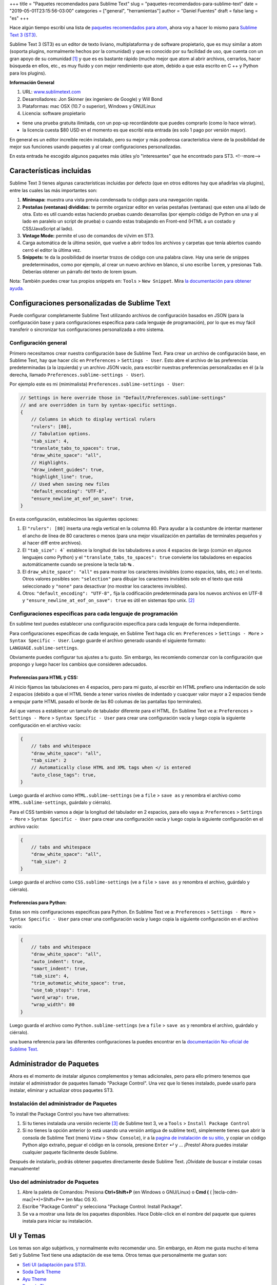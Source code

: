 +++
title = "Paquetes recomendados para Sublime Text"
slug = "paquetes-recomendados-para-sublime-text"
date = "2019-05-01T23:15:56-03:00"
categories = ["general", "herramientas"]
author = "Daniel Fuentes"
draft = false
lang = "es"
+++

Hace algún tiempo escribí una lista de `paquetes recomendados para atom,
<https://www.pythonmania.net/en/2017/02/27/paquetes-recomendados-para-atom/>`_
ahora voy a hacer lo mismo para `Sublime Text 3 (ST3)
<http://www.sublimetext.com/>`_.

Sublime Text 3 (ST3) es un editor de texto liviano, multiplataforma y de
software propietario, que es muy similar a atom (soporta plugins, normalmente
hechos por la comunidad) y que es conocido por su facilidad de uso, que cuenta
con un gran apoyo de su comunidad [1]_ y que es es bastante rápido (mucho mejor
que atom al abrir archivos, cerrarlos, hacer búsqueda en ellos, etc., es muy
fluido y con mejor rendimiento que atom, debido a que esta escrito en C ++ y
Python para los plugins).

**Información General**

1. URL: `www.sublimetext.com <http://www.sublimetext.com/>`_
2. Desarrolladores: Jon Skinner (ex ingeniero de Google) y Will Bond
3. Plataformas: mac OSX (10.7 o superior), Windows y GNU/Linux
4. Licencia: software propietario

- tiene una prueba gratuita ilimitada, con un pop-up recordándote que puedes comprarlo (como lo hace winrar).
- la licencia cuesta $80 USD en el momento es que escribí esta entrada (es solo 1 pago por versión mayor).

En general es un editor increíble recién instalado, pero su mejor y más
poderosa característica viene de la posibilidad de mejor sus funciones usando
paquetes y al crear configuraciones personalizadas.

En esta entrada he escogido algunos paquetes más útiles y/o "interesantes"
que he encontrado para ST3.
<!--more-->

Características incluidas
=========================

Sublime Text 3 tienes algunas características incluidas por defecto (que en
otros editores hay que añadirlas vía plugins), entre las cuales las más
importantes son:

1. **Minimapa:** muestra una vista previa condensada tu código para una
   navegación rapida.
#. **Pestañas (ventanas) divididas:** te permite organizar editor en varias
   pestañas (ventanas) que esten una al lado de otra. Esto es util cuando estas
   haciendo pruebas cuando desarrollas (por ejemplo código de Python en una y
   al lado en paralelo un script de prueba) o cuando estas trabajando en
   Front-end (HTML a un costado y CSS/JavaScript al lado).
#. **Vintage Mode:** permite el uso de comandos de vi/vim en ST3.
#. Carga automática de la última sesión, que vuelve a abrir todos los archivos
   y carpetas que tenía abiertos cuando cerró el editor la última vez.
#. **Snippets:** te da la posibilidad de insertar trozos de código con una
   palabra clave. Hay una serie de snippes predeterminados, como por ejemplo,
   al crear un nuevo archivo en blanco, si uno escribe ``lorem``, y presionas
   ``Tab``. Deberías obtener un párrafo del texto de lorem ipsum.

Nota: También puedes crear tus propios snippets en: ``Tools`` > ``New Snippet``.
Mira `la documentación para obtener ayuda.
<http://docs.sublimetext.info/en/latest/extensibility/snippets.html>`_

Configuraciones personalizadas de Sublime Text
==============================================

Puede configurar completamente Sublime Text utilizando archivos de
configuración basados en JSON (para la configuración base y para
configuraciones específica para cada lenguaje de programación), por lo que es
muy fácil transferir o sincronizar tus configuraciones personalizada a otro
sistema.

Configuración general
*********************

Primero necesitamos crear nuestra configuración base de Sublime Text. Para
crear un archivo de configuración base, en Sublime Text, hay que hacer clic en
``Preferences`` > ``Settings - User``. Esto abre el archivo de las
preferencias predeterminadas (a la izquierda) y un archivo JSON vacío, para
escribir nuestras preferencias personalizadas en él (a la derecha, llamado
``Preferences.sublime-settings - User``).

Por ejemplo este es mi (mimimalista) ``Preferences.sublime-settings - User``:

.. code-block:: json

    // Settings in here override those in "Default/Preferences.sublime-settings"
    // and are overridden in turn by syntax-specific settings.
    {
        // Columns in which to display vertical rulers
        "rulers": [80],
        // Tabulation options.
        "tab_size": 4,
        "translate_tabs_to_spaces": true,
        "draw_white_space": "all",
        // Highlights.
        "draw_indent_guides": true,
        "highlight_line": true,
        // Used when saving new files
        "default_encoding": "UTF-8",
        "ensure_newline_at_eof_on_save": true,
    }

En esta configuración, establecimos las siguientes opciones:

1. El ``"rulers": [80]`` inserta una regla vertical en la columna 80. Para
   ayudar a la costumbre de intentar mantener el ancho de línea de 80
   caracteres o menos (para una mejor visualización en pantallas de terminales
   pequeños y al hacer diff entre archivos).
#. El ``"tab_size": 4``` establece la longitud de los tabuladores a unos 4
   espacios de largo (común en algunos lenguajes como Python) y el
   ``"translate_tabs_to_spaces": true`` convierte los tabuladores en espacios
   automáticamente cuando se presione la tecla tab |tecla-tab| .
#. El ``draw_white_space": "all"`` es para mostrar los caracteres invisibles
   (como espacios, tabs, etc.) en el texto. Otros valores posibles son:
   ``"selection"`` para dibujar los caracteres invisibles solo en el texto que
   está seleccionado y ``"none"`` para desactivar (no mostrar los caracteres
   invisibles).
#. Otros: ``"default_encoding": "UTF-8",`` fija la codificación predeterminada
   para los nuevos archivos en UTF-8 y ``"ensure_newline_at_eof_on_save": true``
   es útil en sistemas tipo unix. [2]_

Configuraciones especificas para cada lenguaje de programación
**************************************************************

En sublime text puedes establecer una configuración específica para cada
lenguaje de forma independiente.

Para configuraciones específicas de cada lenguaje, en Sublime Text haga clic
en: ``Preferences`` > ``Settings - More`` > ``Syntax Specific - User``. Luego
guarde el archivo generado usando el siguiente formato:
``LANGUAGE.sublime-settings``.

Obviamente puedes configurar tus ajustes a tu gusto. Sin embargo, les
recomiendo comenzar con la configuración que propongo y luego hacer los cambios
que consideren adecuados.

Preferencias para HTML y CSS:
_____________________________

Al inicio fijamos las tabulaciones en 4 espacios, pero para mi gusto, al
escribir en HTML prefiero una indentación de solo 2 espacios (debido a que el
HTML tiende a tener varios niveles de indentado y cuacquer valor mayor a 2
espacios tiende a empujar parte HTML pasado el borde de las 80 columas de las
pantallas tipo terminales).

Así que vamos a establecer un tamaño de tabulador diferente para el HTML. En
Sublime Text ve a: ``Preferences`` > ``Settings - More`` >
``Syntax Specific - User`` para crear una configuración vacía y luego copia la
siguiente configuración en el archivo vacío:

.. code-block:: json

    {
        // tabs and whitespace
        "draw_white_space": "all",
        "tab_size": 2
        // Automatically close HTML and XML tags when </ is entered
        "auto_close_tags": true,
    }

Luego guarda el archivo como ``HTML.sublime-settings`` (ve a ``file`` >
``save as`` y renombra el archivo como ``HTML.sublime-settings``, guárdalo y
ciérralo).

Para el CSS también vamos a dejar la longitud del tabulador en 2 espacios, para
ello vaya a: ``Preferences`` > ``Settings - More`` >
``Syntax Specific - User`` para crear una configuración vacía y luego copia la
siguiente configuración en el archivo vacío:

.. code-block:: json

    {
        // tabs and whitespace
        "draw_white_space": "all",
        "tab_size": 2
    }

Luego guarda el archivo como ``CSS.sublime-settings`` (ve a ``file`` >
``save as`` y renombra el archivo, guárdalo y ciérralo).

Preferencias para Python:
_________________________

Estas son mis configuraciones especificas para Python. En Sublime Text ve a:
``Preferences`` > ``Settings - More`` > ``Syntax Specific - User`` para crear
una configuración vacía y luego copia la siguiente configuración en el
archivo vacío:

.. code-block:: json

    {
        // tabs and whitespace
        "draw_white_space": "all",
        "auto_indent": true,
        "smart_indent": true,
        "tab_size": 4,
        "trim_automatic_white_space": true,
        "use_tab_stops": true,
        "word_wrap": true,
        "wrap_width": 80
    }

Luego guarda el archivo como ``Python.sublime-settings`` (ve a ``file`` >
``save as`` y renombra el archivo, guárdalo y ciérralo).

una buena referencia para las diferentes configuraciones la puedes encontrar
en la `documentación No-oficial de Sublime Text.
<http://sublime-text-unofficial-documentation.readthedocs.org/en/latest/reference/settings.html>`_

Administrador de Paquetes
=========================

Ahora es el momento de instalar algunos complementos y temas adicionales, pero
para ello primero tenemos que instalar el administrador de paquetes llamado
"Package Control". Una vez que lo tienes instalado, puede usarlo para instalar,
eliminar y actualizar otros paquetes ST3.

Instalación del administrador de Paquetes
*****************************************

To install the Package Control you have two alternatives:

1. Si tu tienes instalada una versión reciente [3]_ de Sublime text 3, ve
   a ``Tools`` > ``Install Package Control``
2. Si no tienes la opción anterior (o está usando una versión antigua de
   sublime text), simplemente tienes que abrir la consola de Sublime Text (menú
   ``View`` > ``Show Console``), ir a la `pagina de instalación de su sitio,
   <https://packagecontrol.io/installation>`_ y copiar un código Python algo
   extraño, peguar el código en la consola, presione ``Enter`` |tecla-enter|
   y ... ¡Presto! Ahora puedes instalar cualquier paquete fácilmente desde
   Sublime.

Después de instalarlo, podrás obtener paquetes directamente desde Sublime Text.
¡Olvídate de buscar e instalar cosas manualmente!

Uso del administrador de Paquetes
*********************************

1. Abre la paleta de Comandos: Presiona **Ctrl+Shift+P** (en Windows o
   GNU/Linux) o **Cmd (** ( |tecla-cdm-mac|**)+Shift+P** (en Mac OS X).
2. Escribe "Package Control" y selecciona "Package Control: Install Package".
3. Se va a mostrar una lista de los paquetes disponibles. Hace Doble-click en
   el nombre del paquete que quieres instala para iniciar su instalación.

UI y Temas
=============

Los temas son algo subjetivos, y normalmente evito recomendar uno. Sin embargo,
en Atom me gusta mucho el tema Seti y Sublime Text tiene una adaptación de ese
tema. Otros temas que personalmente me gustan son:

- `Seti UI (adaptación para ST3). <https://packagecontrol.io/packages/Seti_UI>`_
- `Soda Dark Theme <https://packagecontrol.io/packages/Theme%20-%20Soda>`_
- `Ayu Theme <https://packagecontrol.io/packages/ayu>`_
- `Dracula Theme <https://packagecontrol.io/packages/Dracula%20Color%20Scheme>`_
- `Flatland Theme. <https://packagecontrol.io/packages/Theme%20-%20Flatland>`_

Después de instalar un tema usando el control de paquetes (Package Control),
asegúrate de actualizar tu configuración base de Sublime Text ``Preferences`` >
``Settings - User`` y agrega las líneas del tema en tu configuración de
usuario, por ejemplo:

.. code-block:: json

    {
      "theme": "ayu-light.sublime-theme",
      "color_scheme": "Packages/ayu/ayu-light.sublime-color-scheme"
    }

Paquetes Generales
==================

Al igual que Atom, Sublime tiene muchos paquetes y temas. Para mi los más
útiles son:

SideBar Enhancements
********************

SideBarEnhancements amplía el número de opciones de menú en la barra lateral,
agregando algunas funciones clave a la barra lateral como abrir en el navegador,
copiar nombres y rutas, etc... lo cual acelera el flujo de trabajo en general.
Este tipo de características realmente deberían estar allí por defecto en
cualquier editor de texto.

- `SideBarEnhancements <https://packagecontrol.io/packages/SideBarEnhancements>`_

Bracket HighLighter
*******************

Este complemento proporciona una ayads visual para ubicar en donde comienza y/o
termina una etiqueta o paréntesis. Ayuda mucho, especialmente en la depuración
al resaltar los limites del texto.

- `Bracket HighLighter <https://packagecontrol.io/packages/BracketHighlighter>`_

Color HighLighter
*****************

HighLighter es un paquete para mostrar en el resaltado del texto de un código
hexadecimal, gba, rgba, hsl, hsla, etc. el color real que corresponde a ese
codigo.

Además, viene con su propio selector de color, solo presiona ctrl+Shift+C y
elige tu color.

- `Color HighLighter (project is abandoned?)
  <https://packagecontrol.io/packages/Color%20Highlighter>`_

- **Alternativa:** `Color Highlight
  <https://packagecontrol.io/packages/Color%20Highlight>`_

Code​ Formatter
***************

Code​ Formatter convierte el código desordenado (u optimizado) en uno más
ordenado y legible. Tiene soporte para los lenguajes de programación: HTML,
CSS, JavaScript, JSON, PHP, Python y VBScript.

- `CodeFormatter <https://packagecontrol.io/packages/CodeFormatter>`_

Linter
******

Sublime Linter es la "base" para los distintos paquetes de linter de ST3 (un
linter es un programa/script que busca errores en el código). Sublime Linter
proporciona la API que usan los linters de los lenguajes específicos.

Después de instalar este paquete principal, debe instalar el linter específico
para cada uno de los lenguajes de programación que quieres usar.

- `Sublime Linter <https://packagecontrol.io/packages/SublimeLinter>`_

Desarrollo Web
==============

Emmet
*****

Emmet (antes conocido como Zen Coding) es un plugin disponible para varios
editores de texto populares (incluyendo Sublime Text, Visual Studio, Eclipse,
Atom, etc.) este plugin te permite escribir código valido HTML sin tener que
escribir las etiquetas completas de HTML, sino usando las abreviaciones de
Emmet. Por ejemplo, puedes escribir la siguiente linea en tu editor:

.. code-block:: html

    div#content>ul#nav>li*4>a

Y tocar la tecla para "expandir la abreviación" de Emmet (por defecto la tecla
Ctrl+e). Entonces la abreviación se transforma mágicamente
en HTML valido:

.. code-block:: html

    <div id="content">
      <ul id="nav">
        <li><a href=""></a></li>
        <li><a href=""></a></li>
        <li><a href=""></a></li>
        <li><a href=""></a></li>
      </ul>
    </div>

- `Emmet <https://packagecontrol.io/packages/Emmet>`_

LiveReload
**********

Un complemento de recarga de página sublime text 3.

- `LiveReload <https://packagecontrol.io/packages/LiveReload>`_

AutoPrefixer
************

Solo ejecuta esto al escribir una propiedad de CSS y se agregará
automáticamente cada prefijo CSS. ¡Simple y rápido!

- `AutoPrefixer <https://packagecontrol.io/packages/Autoprefixer>`_

Minify
******

Minify para Sublime Text te permite rápidamente reducir (minify) u ordenar
código de JavaScript, JSON, HTML y SVG

- `Minify <https://packagecontrol.io/packages/Minify>`_

- **Alternativa** `Minifier: <https://packagecontrol.io/packages/Minifier>`_
  para archivos JS y CSSs

linters para CSS y JS
*********************

Reporte errores en el código CSS y js (requiere Sublime Linter)

- `linter css <https://github.com/SublimeLinter/SublimeLinter-csslint>`_
- `linter JSHint <https://packagecontrol.io/packages/JSHint>`_

Paquetes para Python
====================

linters: flake8 y pydocstyle
****************************

A continuación vamos a instalar un linter de Python, para que nos ayude a
detectar errores en nuestro código escrito en python. Hay varios, pero yo
recomiendo uno llamado linter-flake8 que usa por debajo el conocido flake8 (En
pocas palabras, flake8 es un el envoltorio que verifica a la vez: el
cumplimiento del `pep8, <https://github.com/SublimeLinter/SublimeLinter-pep8>`_
revisa el código como lo hace `pyflakes
<https://github.com/SublimeLinter/SublimeLinter-pyflakes>`_ y revisa la
complejidad circular")

- `linter-flake8 <https://packagecontrol.io/packages/SublimeLinter-flake8>`_

Si instalaste el linter-flake8, ya tienes una validación automática contra
el PEP8, pero falta otro paquete que es necesario para validar las cadenas
de documentación (docstrings) de acuerdo a la semántica del PEP 257. Esto se
resuelve instalando el linter-pydocstyle que puede ser usado lado a lado con
flake8 .

- `linter-pydocstyle <https://packagecontrol.io/packages/SublimeLinter-pydocstyle>`_

Otra alternativa interesante del paquete es Pylint, que es una herramienta para
verificar los módulos y paquetes utilizados que varios archivos a la vez en un
proyecto.

- `linter-pylint <hhttps://github.com/SublimeLinter/SublimeLinter-pylint>`_

Anaconda
********

Otra opción es Anaconda que agrega una serie de características similares a un
IDE a ST3, incluyendo lo siguiente:

- **Autocompletar:** funciona de forma predeterminada, pero tiene una serie de
  configuraciones opcionales.
- **Buscar:** busca rápidamente donde se ha usado una variable, función o clase
  en un archivo específico.
- **Ir a la Definición:** encuentra y muestra la definición de cualquier
  variable, función, o clase a lo largo de todo tu proyecto.
- **linting**: usando PyLint o PyFlakes con PEP8. Personalmente uso un paquete
  diferente de linter (mencionado anteriormente), así que deshabilito el
  lintter por completo en el archivo de configuración de Anaconda definido por
  el usuario (``Anaconda.sublime-setting``), en el menú: ``Preferences`` >
  ``Package Settings`` > ``Anaconda`` > ``Settings - User`` agregando la linea
  ``{"anaconda_linting": false}`` en el erchivo ``Anaconda.sublime-setting``.
- **Comprobar la complejidad de código de McCabe:** Ejecuta el test de `McCabe
  de complexity <https://es.wikipedia.org/wiki/Complejidad_ciclom%C3%A1tica>`_
  en un archivo especifico.
- **Mostrar la Documentación:** muestra la cadena de documentación de las
  funciones o clases (si está escrita, por supuesto).

Bonos Extras
============

- `requirements.txt <https://packagecontrol.io/packages/requirementstxt>`_
  proporciona un autocompletado y resaltado de sintaxis, así como un buen
  sistema de administración de versiones para sus archivos "Requirements.txt".
- Todos los `plugins oficiales de linter para
  SublimeLinter <https://github.com/SublimeLinter>`_
- `Markdown Preview <https://packagecontrol.io/packages/Markdown%20Preview>`_
  Se utiliza para previsualizar y traducir archivos de markdown.

**Notas:**

.. [1] Un ejemplo de esto es la `documentación No-oficial de Sublime
   Text <docs.sublimetext.info/>`_ que es mejor (y más completa) que la
   documentación oficial.

.. [2] de acuerdo a POSIX, cada archivo de texto consiste de una serie de
   lineas, en donde cada una de ellas debe terminar con el carácter de nueva
   linea (``\n``), incluyendo la ultima linea.

   Algunos programas tienen problemas para procesar un archivo si este no
   termina en una nueva línea. Por ejemplo, GCC advierte sobre esto, no porque
   no pueda procesar el archivo, sino porque tiene que hacerlo para cumplir
   con el estándar.

   Referencia: `El archivo e e-mails de GCC/GNU.
   <http://gcc.gnu.org/ml/gcc/2003-11/msg01568.html>`_ como el estandar
   POSIX `define una linea (ver 3.206 Line).
   <http://pubs.opengroup.org/onlinepubs/9699919799/basedefs/V1_chap03.html#tag_03_206>`_

.. [3] SublimeText 3 `Versión 3124 o superior.
   <https://www.sublimetext.com/blog/articles/sublime-text-3-build-3124>`_

.. |tecla-tab| unicode:: U+21B9
.. |tecla-cdm-mac| unicode:: U+2318
.. |tecla-enter| unicode:: U+21B5
